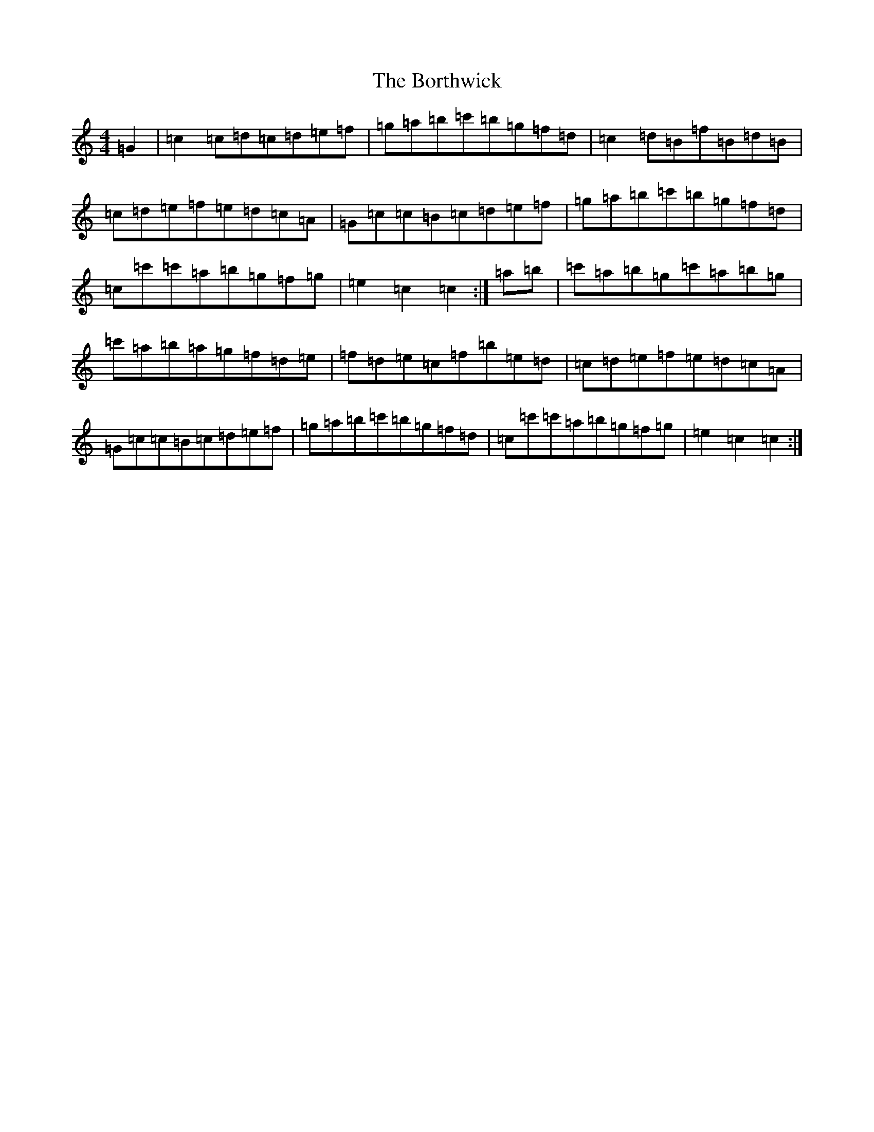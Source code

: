 X: 2318
T: Borthwick, The
S: https://thesession.org/tunes/12603#setting21203
R: reel
M:4/4
L:1/8
K: C Major
=G2|=c2=c=d=c=d=e=f|=g=a=b=c'=b=g=f=d|=c2=d=B=f=B=d=B|=c=d=e=f=e=d=c=A|=G=c=c=B=c=d=e=f|=g=a=b=c'=b=g=f=d|=c=c'=c'=a=b=g=f=g|=e2=c2=c2:|=a=b|=c'=a=b=g=c'=a=b=g|=c'=a=b=a=g=f=d=e|=f=d=e=c=f=b=e=d|=c=d=e=f=e=d=c=A|=G=c=c=B=c=d=e=f|=g=a=b=c'=b=g=f=d|=c=c'=c'=a=b=g=f=g|=e2=c2=c2:|